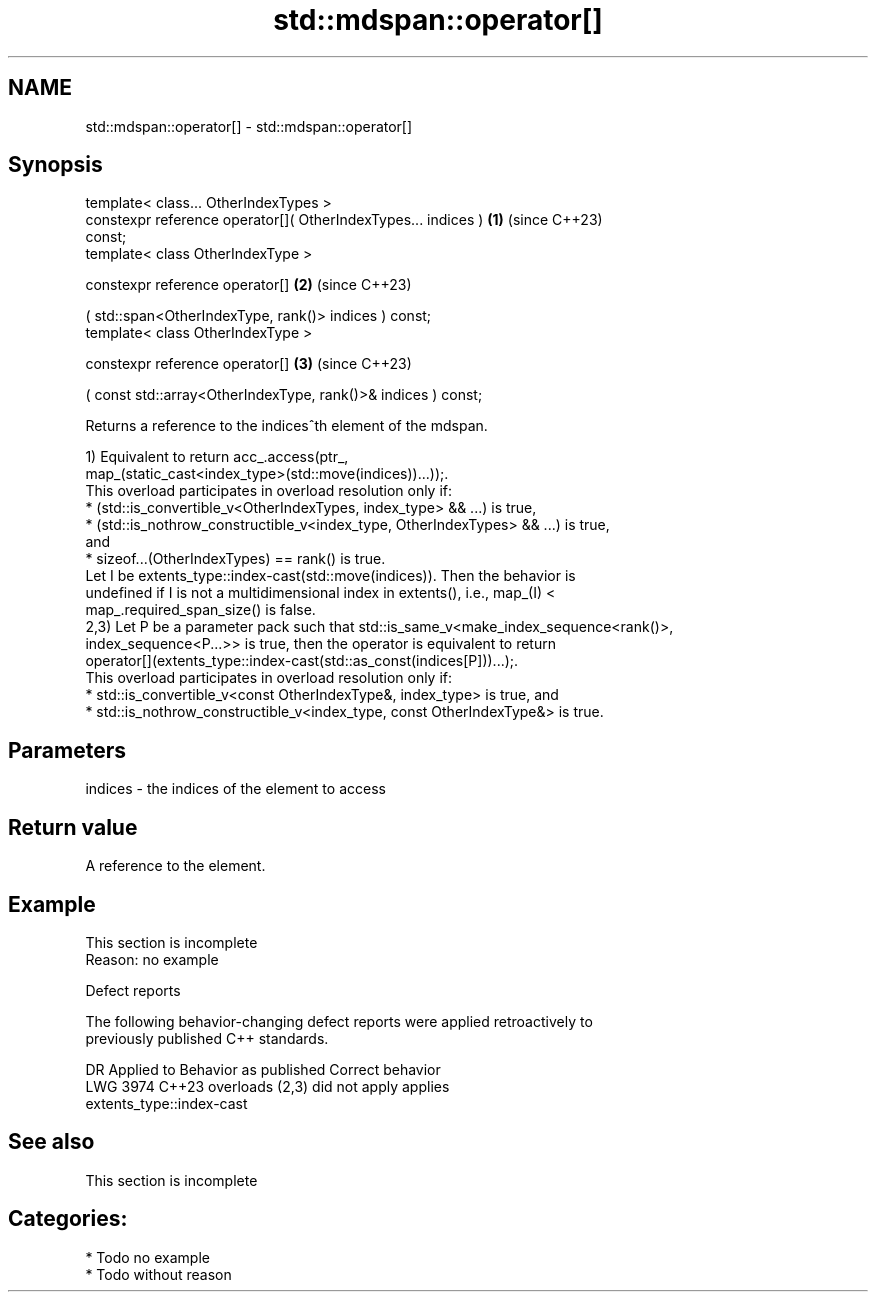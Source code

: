 .TH std::mdspan::operator[] 3 "2024.06.10" "http://cppreference.com" "C++ Standard Libary"
.SH NAME
std::mdspan::operator[] \- std::mdspan::operator[]

.SH Synopsis
   template< class... OtherIndexTypes >
   constexpr reference operator[]( OtherIndexTypes... indices )       \fB(1)\fP (since C++23)
   const;
   template< class OtherIndexType >

   constexpr reference operator[]                                     \fB(2)\fP (since C++23)

       ( std::span<OtherIndexType, rank()> indices ) const;
   template< class OtherIndexType >

   constexpr reference operator[]                                     \fB(3)\fP (since C++23)

       ( const std::array<OtherIndexType, rank()>& indices ) const;

   Returns a reference to the indices^th element of the mdspan.

   1) Equivalent to return acc_.access(ptr_,
   map_(static_cast<index_type>(std::move(indices))...));.
   This overload participates in overload resolution only if:
     * (std::is_convertible_v<OtherIndexTypes, index_type> && ...) is true,
     * (std::is_nothrow_constructible_v<index_type, OtherIndexTypes> && ...) is true,
       and
     * sizeof...(OtherIndexTypes) == rank() is true.
   Let I be extents_type::index-cast(std::move(indices)). Then the behavior is
   undefined if I is not a multidimensional index in extents(), i.e., map_(I) <
   map_.required_span_size() is false.
   2,3) Let P be a parameter pack such that std::is_same_v<make_index_sequence<rank()>,
   index_sequence<P...>> is true, then the operator is equivalent to return
   operator[](extents_type::index-cast(std::as_const(indices[P]))...);.
   This overload participates in overload resolution only if:
     * std::is_convertible_v<const OtherIndexType&, index_type> is true, and
     * std::is_nothrow_constructible_v<index_type, const OtherIndexType&> is true.

.SH Parameters

   indices - the indices of the element to access

.SH Return value

   A reference to the element.

.SH Example

    This section is incomplete
    Reason: no example

   Defect reports

   The following behavior-changing defect reports were applied retroactively to
   previously published C++ standards.

      DR    Applied to              Behavior as published              Correct behavior
   LWG 3974 C++23      overloads (2,3) did not apply                   applies
                       extents_type::index-cast

.SH See also

    This section is incomplete

.SH Categories:
     * Todo no example
     * Todo without reason

